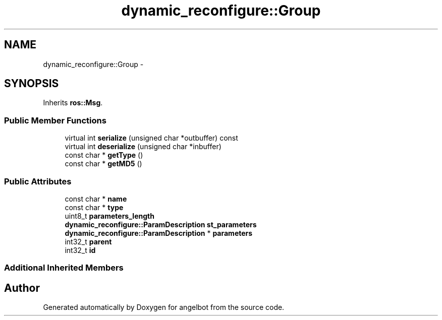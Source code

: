 .TH "dynamic_reconfigure::Group" 3 "Sat Jul 9 2016" "angelbot" \" -*- nroff -*-
.ad l
.nh
.SH NAME
dynamic_reconfigure::Group \- 
.SH SYNOPSIS
.br
.PP
.PP
Inherits \fBros::Msg\fP\&.
.SS "Public Member Functions"

.in +1c
.ti -1c
.RI "virtual int \fBserialize\fP (unsigned char *outbuffer) const "
.br
.ti -1c
.RI "virtual int \fBdeserialize\fP (unsigned char *inbuffer)"
.br
.ti -1c
.RI "const char * \fBgetType\fP ()"
.br
.ti -1c
.RI "const char * \fBgetMD5\fP ()"
.br
.in -1c
.SS "Public Attributes"

.in +1c
.ti -1c
.RI "const char * \fBname\fP"
.br
.ti -1c
.RI "const char * \fBtype\fP"
.br
.ti -1c
.RI "uint8_t \fBparameters_length\fP"
.br
.ti -1c
.RI "\fBdynamic_reconfigure::ParamDescription\fP \fBst_parameters\fP"
.br
.ti -1c
.RI "\fBdynamic_reconfigure::ParamDescription\fP * \fBparameters\fP"
.br
.ti -1c
.RI "int32_t \fBparent\fP"
.br
.ti -1c
.RI "int32_t \fBid\fP"
.br
.in -1c
.SS "Additional Inherited Members"


.SH "Author"
.PP 
Generated automatically by Doxygen for angelbot from the source code\&.
